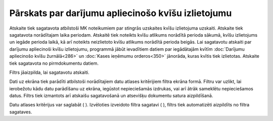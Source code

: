 .. 601 Pārskats par darījumu apliecinošo kvīšu izlietojumu******************************************************* 


Atskaite tiek sagatavota atbilstoši MK noteikumiem par stingrās
uzskaites kvīšu izlietojuma uzskaiti.
Atskaite tiek sagatavota norādītajam laika periodam. Atskaitē tiek
noteikts kvīšu atlikums norādītā perioda sākumā, kvīšu izlietojums un
iegāde perioda laikā, kā arī noteikts neizlietoto kvīšu atlikums
norādītā perioda beigās.
Lai sagatavotu atskaiti par darījumu apliecinoši kvīšu izlietojumu,
programmā jābūt ievadītiem datiem par iegādātajām kvītīm
:doc:`Darījumu apliecinošo kvīšu žurnālā<286>` un :doc:`Kases ieņēmumu
orderos<350>` jānorāda, kuras kvītis tiek izlietotas.
Atskaite tiek sagatavota no pirmdokumentu datiem.




Filtrs jāaizpilda, lai sagatavotu atskaiti.

Dati uz ekrāna tiek parādīti atbilstoši norādītajiem datu atlases
kritērijiem filtra ekrāna formā. Filtru var uzlikt, lai ierobežotu
kādu datu parādīšanu uz ekrāna, iegūstot nepieciešamās izdrukas, vai
arī ātrāk sameklētu nepieciešamos datus. Filtrs tiek izmantots arī
atskaišu sagatavošanā un atsevišķu dokumentu satura aizpildīšanā.

Datu atlases kritērijus var saglabāt ( |images_ozols/24938.png| ).
Izvēloties izveidoto filtra sagatavi ( |images_ozols/24943.png| ),
filtrs tiek automatizēti aizpildīts no filtra sagataves.

.. |images_ozols/24938.png| image:: images_ozols/24938.png
       :scale: 100%

.. |images_ozols/24943.png| image:: images_ozols/24943.png
       :scale: 100%

 